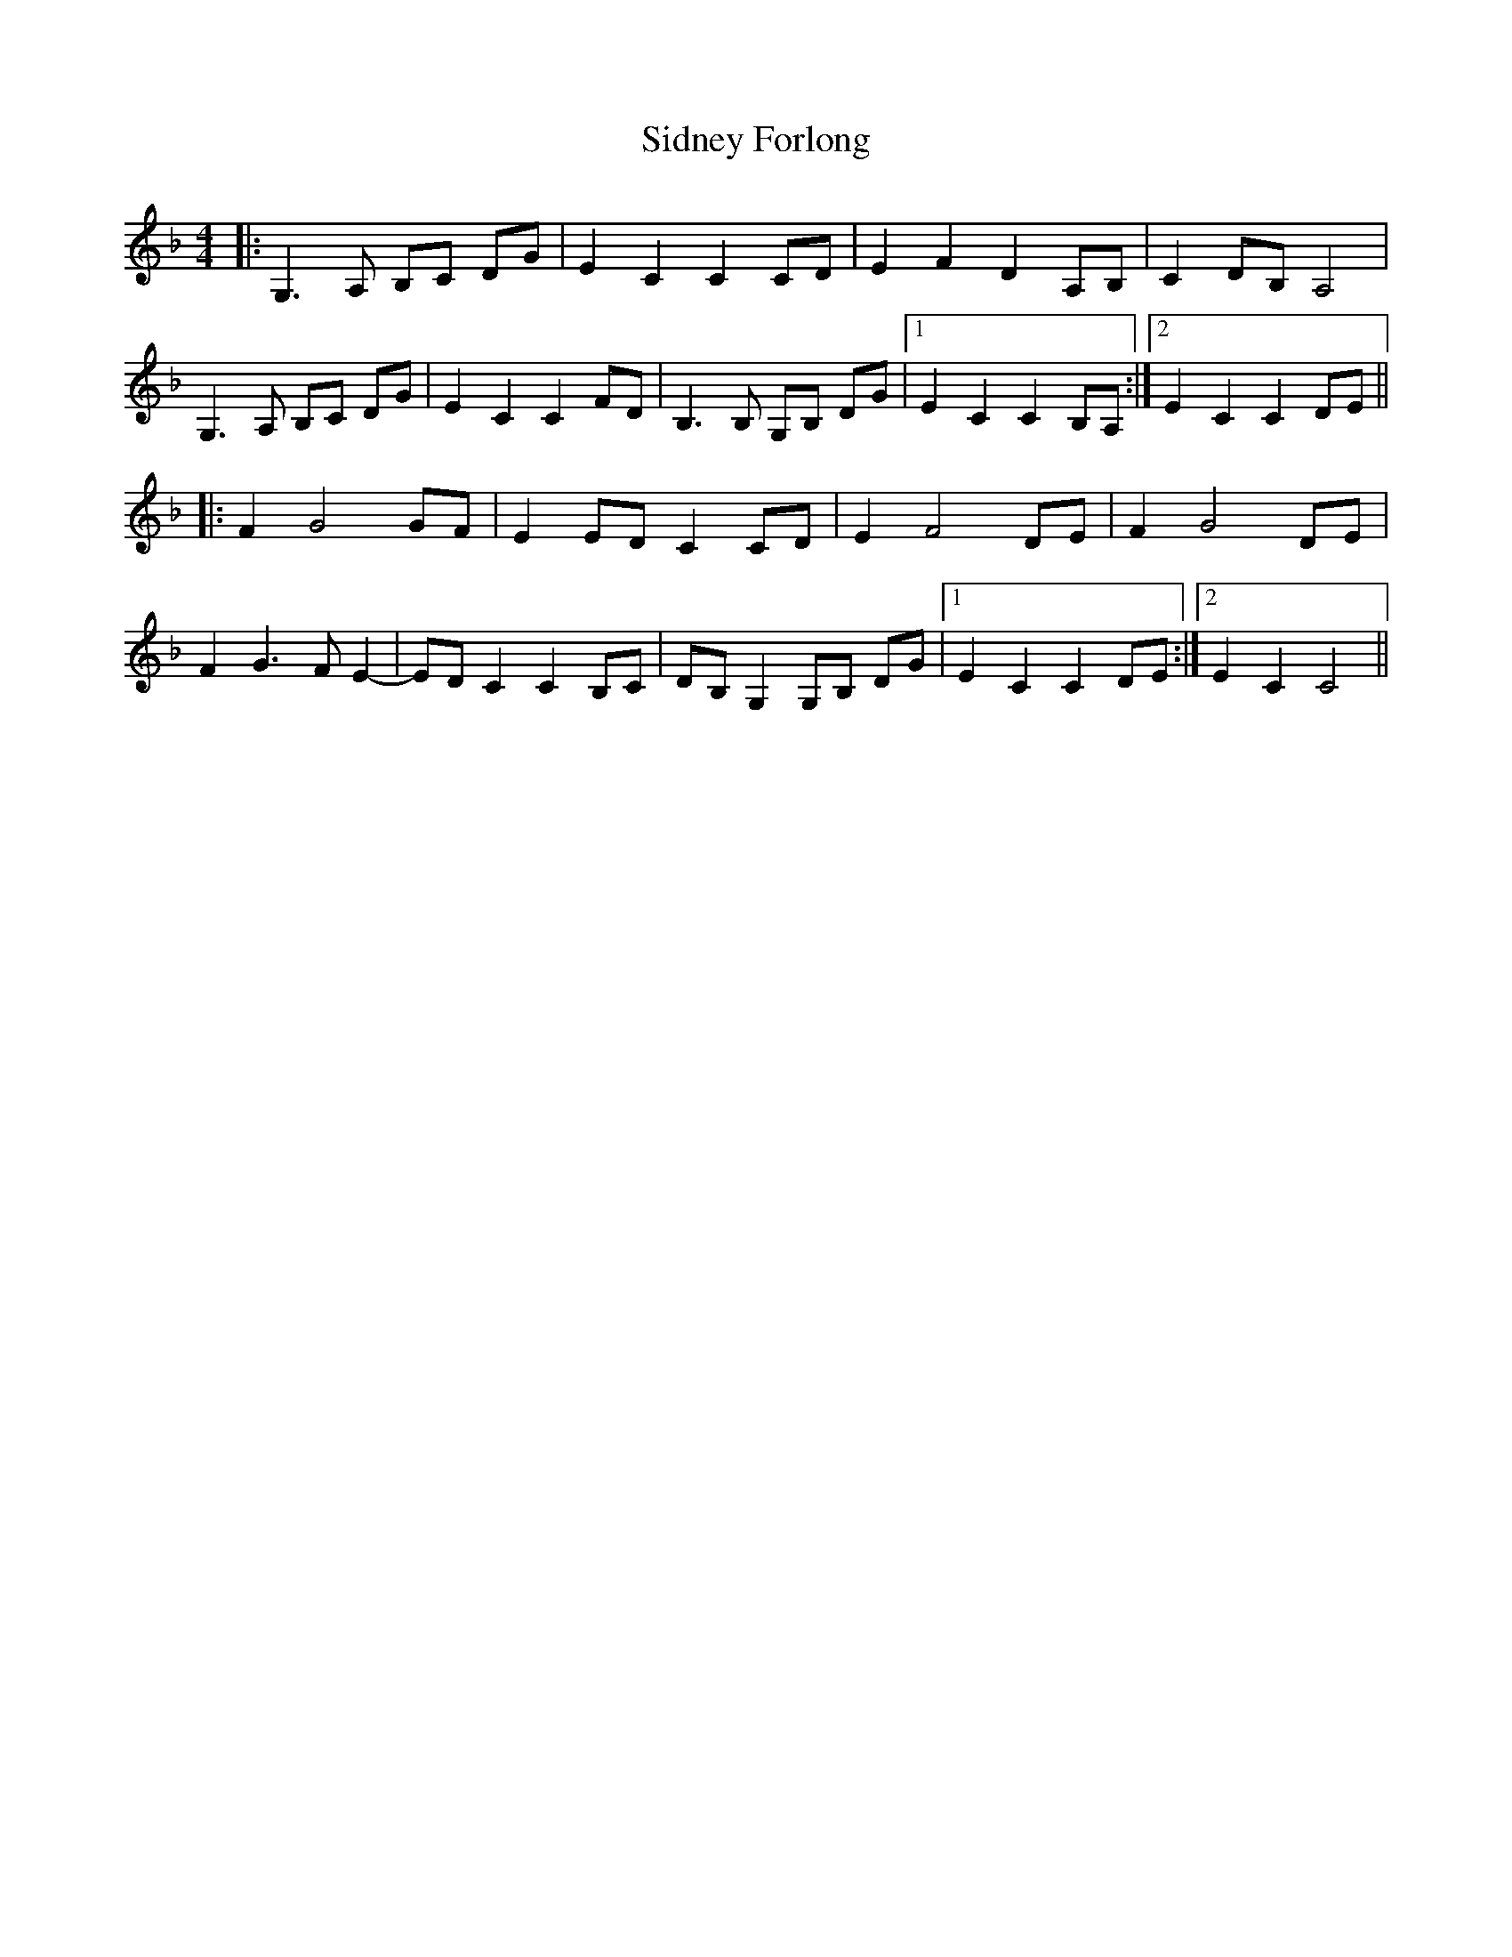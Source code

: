 X: 36997
T: Sidney Forlong
R: hornpipe
M: 4/4
K: Gdorian
|:G,3A, B,C DG|E2 C2 C2 CD|E2 F2 D2 A,B,|C2 DB, A,4|
G,3A, B,C DG|E2 C2 C2 FD|B,3B, G,B, DG|1 E2 C2 C2 B,A,:|2 E2 C2 C2 DE||
|:F2 G4 GF|E2 ED C2 CD|E2 F4 DE|F2 G4 DE|
F2 G3 F E2-|ED C2 C2 B,C|DB, G,2 G,B, DG|1 E2 C2 C2 DE:|2 E2 C2 C4||

